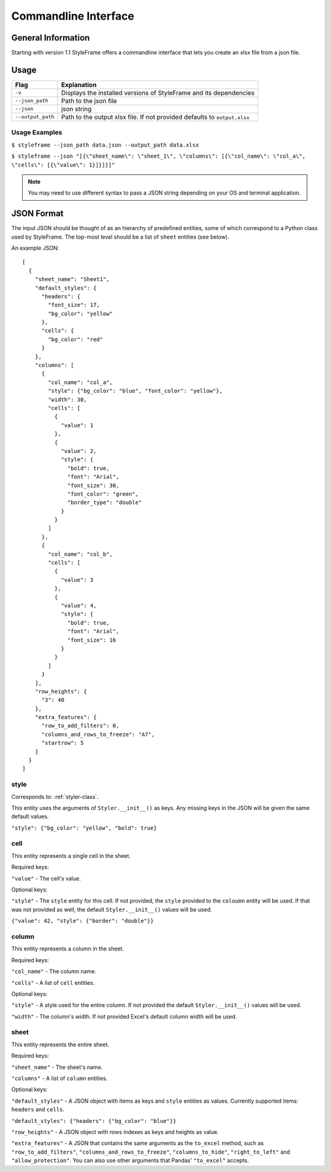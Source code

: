 Commandline Interface
=====================

General Information
-------------------

Starting with version 1.1 StyleFrame offers a commandline interface
that lets you create an xlsx file from a json file.

Usage
-----

=================   =========================================================================
Flag                Explanation
=================   =========================================================================
``-v``              Displays the installed versions of StyleFrame and its dependencies
``--json_path``     Path to the json file
``--json``          json string
``--output_path``   Path to the output xlsx file. If not provided defaults to ``output.xlsx``
=================   =========================================================================


Usage Examples
^^^^^^^^^^^^^^

``$ styleframe --json_path data.json --output_path data.xlsx``

``$ styleframe --json "[{\"sheet_name\": \"sheet_1\", \"columns\": [{\"col_name\": \"col_a\", \"cells\": [{\"value\": 1}]}]}]"``

.. note:: You may need to use different syntax to pass a JSON string depending on your OS and terminal application.

JSON Format
-----------

The input JSON should be thought of as an hierarchy of predefined entities,
some of which correspond to a Python class used by StyleFrame.
The top-most level should be a list of ``sheet`` entities (see below).

An example JSON:

::

   [
     {
       "sheet_name": "Sheet1",
       "default_styles": {
         "headers": {
           "font_size": 17,
           "bg_color": "yellow"
         },
         "cells": {
           "bg_color": "red"
         }
       },
       "columns": [
         {
           "col_name": "col_a",
           "style": {"bg_color": "blue", "font_color": "yellow"},
           "width": 30,
           "cells": [
             {
               "value": 1
             },
             {
               "value": 2,
               "style": {
                 "bold": true,
                 "font": "Arial",
                 "font_size": 30,
                 "font_color": "green",
                 "border_type": "double"
               }
             }
           ]
         },
         {
           "col_name": "col_b",
           "cells": [
             {
               "value": 3
             },
             {
               "value": 4,
               "style": {
                 "bold": true,
                 "font": "Arial",
                 "font_size": 16
               }
             }
           ]
         }
       ],
       "row_heights": {
         "3": 40
       },
       "extra_features": {
         "row_to_add_filters": 0,
         "columns_and_rows_to_freeze": "A7",
         "startrow": 5
       }
     }
   ]

style
^^^^^

Corresponds to: :ref:`styler-class`.

This entity uses the arguments of ``Styler.__init__()`` as keys.
Any missing keys in the JSON will be given the same default values.

``"style": {"bg_color": "yellow", "bold": true}``

cell
^^^^

This entity represents a single cell in the sheet.

Required keys:

``"value"`` - The cell's value.

Optional keys:

``"style"`` - The ``style`` entity for this cell. 
If not provided, the ``style`` provided to the ``coloumn`` entity will be used.
If that was not provided as well, the default ``Styler.__init__()`` values will be used.  

``{"value": 42, "style": {"border": "double"}}``

column
^^^^^^

This entity represents a column in the sheet.

Required keys:

``"col_name"`` - The column name.

``"cells"`` - A list of ``cell`` entities.

Optional keys:

``"style"`` - A style used for the entire column. If not provided the default ``Styler.__init__()`` values will be used. 

``"width"`` - The column's width. If not provided Excel's default column width will be used.

sheet
^^^^^

This entity represents the entire sheet.

Required keys:

``"sheet_name"`` - The sheet's name.

``"columns"`` - A list of ``column`` entities.

Optional keys:

``"default_styles"`` - A JSON object with items as keys and ``style`` entities as values.
Currently supported items: ``headers`` and ``cells``.

``"default_styles": {"headers": {"bg_color": "blue"}}``
 
``"row_heights"`` - A JSON object with rows indexes as keys and heights as value.

``"extra_features"`` - A JSON that contains the same arguments as the
``to_excel`` method, such as ``"row_to_add_filters"``, ``"columns_and_rows_to_freeze"``,
``"columns_to_hide"``, ``"right_to_left"`` and ``"allow_protection"``. 
You can also use other arguments that Pandas' ``"to_excel"`` accepts.
